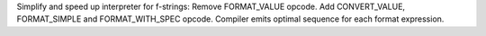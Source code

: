 Simplify and speed up interpreter for f-strings:     Remove FORMAT_VALUE
opcode.     Add CONVERT_VALUE, FORMAT_SIMPLE and FORMAT_WITH_SPEC opcode.
Compiler emits optimal sequence for each format expression.
